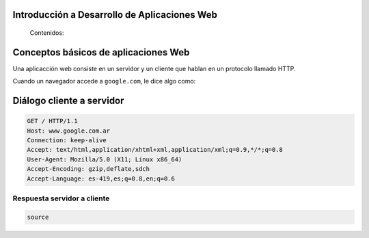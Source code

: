 .. Introducción a Desarrollo de Aplicaciones Web documentation master file, created by
   sphinx-quickstart on Thu Oct  3 11:32:19 2013.
   You can adapt this file completely to your liking, but it should at least
   contain the root `toctree` directive.

Introducción a Desarrollo de Aplicaciones Web
=============================================


.. figure:: /_static/img/bg1.jpg
    :class: fill


..

    .. authors:: Defossé Nahuel, van Haaster Diego Marcos

    Contenidos:

    .. toctree::
       :maxdepth: 2




Conceptos básicos de aplicaciones Web
=====================================


Una aplicacción web consiste en un servidor y un cliente que hablan en un protocolo
llamado HTTP.

Cuando un navegador accede a ``google.com``, le dice algo como:


Diálogo cliente a servidor
==========================

.. code-block:: bash

    GET / HTTP/1.1
    Host: www.google.com.ar
    Connection: keep-alive
    Accept: text/html,application/xhtml+xml,application/xml;q=0.9,*/*;q=0.8
    User-Agent: Mozilla/5.0 (X11; Linux x86_64)
    Accept-Encoding: gzip,deflate,sdch
    Accept-Language: es-419,es;q=0.8,en;q=0.6


Respuesta servidor a cliente
----------------------------

.. code-block:: bash

    source